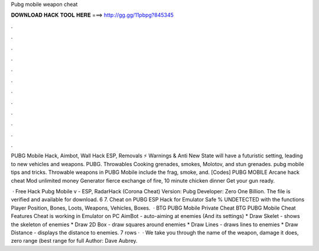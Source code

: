 Pubg mobile weapon cheat



𝐃𝐎𝐖𝐍𝐋𝐎𝐀𝐃 𝐇𝐀𝐂𝐊 𝐓𝐎𝐎𝐋 𝐇𝐄𝐑𝐄 ===> http://gg.gg/11pbpg?845345



.



.



.



.



.



.



.



.



.



.



.



.

PUBG Mobile Hack, Aimbot, Wall Hack ESP, Removals ⚡ Warnings & Anti New State will have a futuristic setting, leading to new vehicles and weapons. PUBG. Throwables Cooking grenades, smokes, Molotov, and stun grenades. pubg mobile tips and tricks. Throwable weapons in PUBG Mobile include the frag, smoke, and. [Codes] PUBG MOBILE Arcane hack cheat Mod unlimited money Generator fierce exchange of fire, 10 minute chicken dinner Get your gun ready.

 · Free Hack Pubg Mobile v - ESP, RadarHack (Corona Cheat) Version: Pubg Developer: Zero One Billion. The file is verified and available for download. 6 7. Cheat on PUBG ESP Hack for Emulator Safe % UNDETECTED with the functions Player Position, Bones, Loots, Weapons, Vehicles, Boxes.  · BTG PUBG Mobile Private Cheat BTG PUBG Mobile Cheat Features Cheat is working in Emulator on PC AimBot - auto-aiming at enemies (And its settings) * Draw Skelet - shows the skeleton of enemies * Draw 2D Box - draw squares around enemies * Draw Lines - draws lines to enemies * Draw Distance - displays the distance to enemies. 7 rows ·  · We take you through the name of the weapon, damage it does, zero range (best range for full Author: Dave Aubrey.
